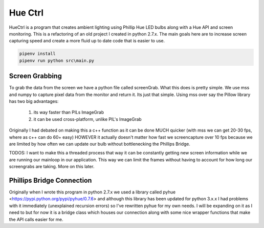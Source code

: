 ========
Hue Ctrl
========

HueCtrl is a program that creates ambient lighting using Phillip Hue LED bulbs along with a Hue API and screen monitoring. This is a refactoring of an old project I created in python 2.7.x. The main goals here are to increase screen capturing speed and create a more fluid up to date code that is easier to use.

.. code:: bash

	pipenv install
	pipenv run python src\main.py

Screen Grabbing
---------------

To grab the data from the screen we have a python file called screenGrab. What this does is pretty simple. We use mss and numpy to capture pixel data from the monitor and return it. Its just that simple. Using mss over say the Pillow library has two big advantages: 

	1) its way faster than PILs ImageGrab
	2) it can be used cross-platform, unlike PIL's ImageGrab

Originally I had debated on making this a c++ function as it can be done MUCH quicker (with mss we can get 20-30 fps, where as c++ can do 60+ easy) HOWEVER it actually doesn't matter how fast we screencapture over 10 fps because we are limited by how often we can update our bulb without bottlenecking the Phillips Bridge.

TODOS: I want to make this a threaded process that way it can be constantly getting new screen information while we are running our mainloop in our application. This way we can limit the frames without having to account for how long our screengrabs are taking. More on this later.

Phillips Bridge Connection
--------------------------

Originally when I wrote this program in python 2.7.x we used a library called pyhue <https://pypi.python.org/pypi/pyhue/0.7.6> and although this library has been updated for python 3.x.x I had problems with it immediately (unexplained recursion errors) so I've rewritten pyhue for my own needs. I will be expanding on it as I need to but for now it is a bridge class which houses our connection along with some nice wrapper functions that make the API calls easier for me.